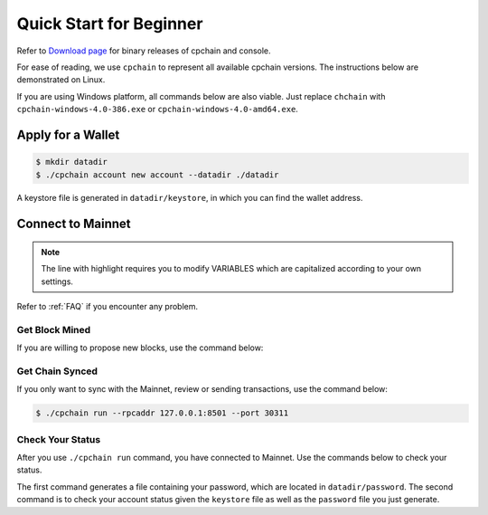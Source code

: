 .. _quick-start-beginner:

Quick Start for Beginner
=============================



Refer to `Download page`_ for binary releases of cpchain and console.

.. _`Download Page`: https://github.com/CPChain/chain/releases/tag/v0.2.1

For ease of reading, we use ``cpchain`` to represent all available cpchain versions.
The instructions below are demonstrated on Linux.

If you are using Windows platform, all commands below are also viable.
Just replace ``chchain`` with ``cpchain-windows-4.0-386.exe`` or ``cpchain-windows-4.0-amd64.exe``.



Apply for a Wallet
--------------------

.. code-block:: shell

    $ mkdir datadir
    $ ./cpchain account new account --datadir ./datadir

A keystore file is generated in ``datadir/keystore``,
in which you can find the wallet address.


Connect to Mainnet
--------------------

.. note::

    The line with highlight requires you to modify VARIABLES
    which are capitalized according to your own settings.

Refer to :ref:`FAQ` if you encounter any problem.

Get Block Mined
~~~~~~~~~~~~~~~~~~

If you are willing to propose new blocks, use the command below:

.. code-block:: shell
    :emphasize-lines: 2

    $ ./cpchain run --datadir ./datadir \
        --unlock WALLET_ADDRESS \
        --rpcaddr 127.0.0.1:8501 --port 30311 --mine \
        --rpcapi personal,eth,cpc,admission,net,web3,db,txpool,miner --linenumber





Get Chain Synced
~~~~~~~~~~~~~~~~~~~~

If you only want to sync with the Mainnet, review or sending transactions,
use the command below:

.. code-block:: shell

    $ ./cpchain run --rpcaddr 127.0.0.1:8501 --port 30311



Check Your Status
~~~~~~~~~~~~~~~~~~~~

After you use ``./cpchain run`` command, you have connected to Mainnet.
Use the commands below to check your status.

.. code-block:: shell
    :emphasize-lines: 1,3,4

    $ echo "YOUR_PASSWORD" > datadir/password
    $ ./console status \
    --keystore ./datadir/keystore/YOUR_ACCOUNT \
    --password ./datadir/password

The first command generates a file containing your password,
which are located in ``datadir/password``.
The second command is to check your account status given the ``keystore`` file
as well as the ``password`` file you just generate.


